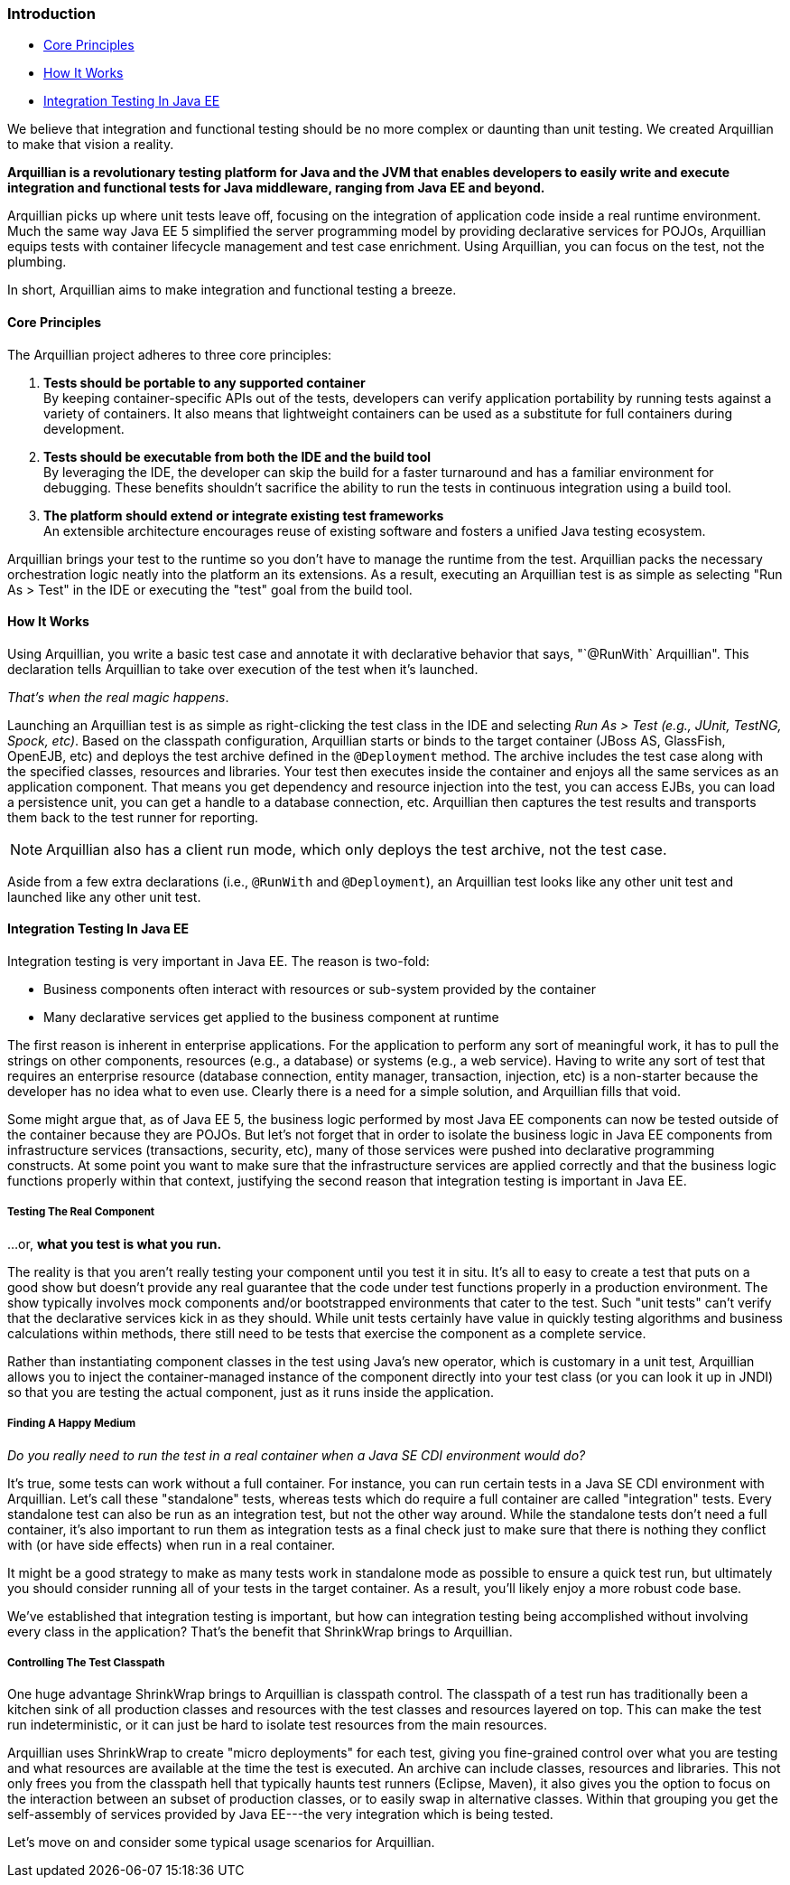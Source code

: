 ifdef::env-github,env-browser[]
:tip-caption: :bulb:
:note-caption: :information_source:
:important-caption: :heavy_exclamation_mark:
:caution-caption: :fire:
:warning-caption: :warning:
:outfilesuffix: .adoc
endif::[]

=== Introduction
:icons: font

* <<core-principles, Core Principles>>
* <<how-it-works, How It Works>>
* <<integration-testing-in java-ee, Integration Testing In Java EE>>

We believe that integration and functional testing should be no more
complex or daunting than unit testing. We created Arquillian to make
that vision a reality.

*Arquillian is a revolutionary testing platform for Java and the JVM
that enables developers to easily write and execute integration and
functional tests for Java middleware, ranging from Java EE and beyond.*

Arquillian picks up where unit tests leave off, focusing on the
integration of application code inside a real runtime environment. Much
the same way Java EE 5 simplified the server programming model by
providing declarative services for POJOs, Arquillian equips tests with
container lifecycle management and test case enrichment. Using
Arquillian, you can focus on the test, not the plumbing.

In short, Arquillian aims to make integration and functional testing a
breeze.

[[core-principles]]
==== Core Principles

The Arquillian project adheres to three core principles:

1.  *Tests should be portable to any supported container* +
By keeping container-specific APIs out of the tests, developers can
verify application portability by running tests against a variety of
containers. It also means that lightweight containers can be used as a
substitute for full containers during development.
2.  *Tests should be executable from both the IDE and the build tool* +
By leveraging the IDE, the developer can skip the build for a faster
turnaround and has a familiar environment for debugging. These benefits
shouldn't sacrifice the ability to run the tests in continuous
integration using a build tool.
3.  *The platform should extend or integrate existing test frameworks* +
An extensible architecture encourages reuse of existing software and
fosters a unified Java testing ecosystem.

Arquillian brings your test to the runtime so you don't have to manage
the runtime from the test. Arquillian packs the necessary orchestration
logic neatly into the platform an its extensions. As a result, executing
an Arquillian test is as simple as selecting "Run As > Test" in the IDE
or executing the "test" goal from the build tool.

[[how-it-works]]
==== How It Works

Using Arquillian, you write a basic test case and annotate it with
declarative behavior that says, "`@RunWith` Arquillian". This
declaration tells Arquillian to take over execution of the test when
it's launched.

__That's when the real magic happens__.

Launching an Arquillian test is as simple as right-clicking the test
class in the IDE and selecting _Run As > Test (e.g., JUnit, TestNG,
Spock, etc)_. Based on the classpath configuration, Arquillian starts or
binds to the target container (JBoss AS, GlassFish, OpenEJB, etc) and
deploys the test archive defined in the `@Deployment` method. The
archive includes the test case along with the specified classes,
resources and libraries. Your test then executes inside the container
and enjoys all the same services as an application component. That means
you get dependency and resource injection into the test, you can access
EJBs, you can load a persistence unit, you can get a handle to a
database connection, etc. Arquillian then captures the test results and
transports them back to the test runner for reporting.

NOTE: Arquillian also has a client run mode, which only deploys the test archive, not the test case.


Aside from a few extra declarations (i.e., `@RunWith` and
`@Deployment`), an Arquillian test looks like any other unit test and
launched like any other unit test.

[[integration-testing-in-java-ee]]
==== Integration Testing In Java EE

Integration testing is very important in Java EE. The reason is
two-fold:

* Business components often interact with resources or sub-system
provided by the container
* Many declarative services get applied to the business component at
runtime

The first reason is inherent in enterprise applications. For the
application to perform any sort of meaningful work, it has to pull the
strings on other components, resources (e.g., a database) or systems
(e.g., a web service). Having to write any sort of test that requires an
enterprise resource (database connection, entity manager, transaction,
injection, etc) is a non-starter because the developer has no idea what
to even use. Clearly there is a need for a simple solution, and
Arquillian fills that void.

Some might argue that, as of Java EE 5, the business logic performed by
most Java EE components can now be tested outside of the container
because they are POJOs. But let's not forget that in order to isolate
the business logic in Java EE components from infrastructure services
(transactions, security, etc), many of those services were pushed into
declarative programming constructs. At some point you want to make sure
that the infrastructure services are applied correctly and that the
business logic functions properly within that context, justifying the
second reason that integration testing is important in Java EE.

[[testing-the-real-component]]
===== Testing The Real Component

...or, *what you test is what you run.*

The reality is that you aren't really testing your component until you
test it in situ. It's all to easy to create a test that puts on a good
show but doesn't provide any real guarantee that the code under test
functions properly in a production environment. The show typically
involves mock components and/or bootstrapped environments that cater to
the test. Such "unit tests" can't verify that the declarative services
kick in as they should. While unit tests certainly have value in quickly
testing algorithms and business calculations within methods, there still
need to be tests that exercise the component as a complete service.

Rather than instantiating component classes in the test using Java's new
operator, which is customary in a unit test, Arquillian allows you to
inject the container-managed instance of the component directly into
your test class (or you can look it up in JNDI) so that you are testing
the actual component, just as it runs inside the application.

[[finding-a-happy-medium]]
===== Finding A Happy Medium

_Do you really need to run the test in a real container when a Java SE
CDI environment would do?_

It's true, some tests can work without a full container. For instance,
you can run certain tests in a Java SE CDI environment with Arquillian.
Let's call these "standalone" tests, whereas tests which do require a
full container are called "integration" tests. Every standalone test can
also be run as an integration test, but not the other way around. While
the standalone tests don't need a full container, it's also important to
run them as integration tests as a final check just to make sure that
there is nothing they conflict with (or have side effects) when run in a
real container.

It might be a good strategy to make as many tests work in standalone
mode as possible to ensure a quick test run, but ultimately you should
consider running all of your tests in the target container. As a result,
you'll likely enjoy a more robust code base.

We've established that integration testing is important, but how can
integration testing being accomplished without involving every class in
the application? That's the benefit that ShrinkWrap brings to
Arquillian.

[[controlling-the-test-classpath]]
===== Controlling The Test Classpath

One huge advantage ShrinkWrap brings to Arquillian is classpath control.
The classpath of a test run has traditionally been a kitchen sink of all
production classes and resources with the test classes and resources
layered on top. This can make the test run indeterministic, or it can
just be hard to isolate test resources from the main resources.

Arquillian uses ShrinkWrap to create "micro deployments" for each test,
giving you fine-grained control over what you are testing and what
resources are available at the time the test is executed. An archive can
include classes, resources and libraries. This not only frees you from
the classpath hell that typically haunts test runners (Eclipse, Maven),
it also gives you the option to focus on the interaction between an
subset of production classes, or to easily swap in alternative classes.
Within that grouping you get the self-assembly of services provided by
Java EE---the very integration which is being tested.

Let's move on and consider some typical usage scenarios for Arquillian.
